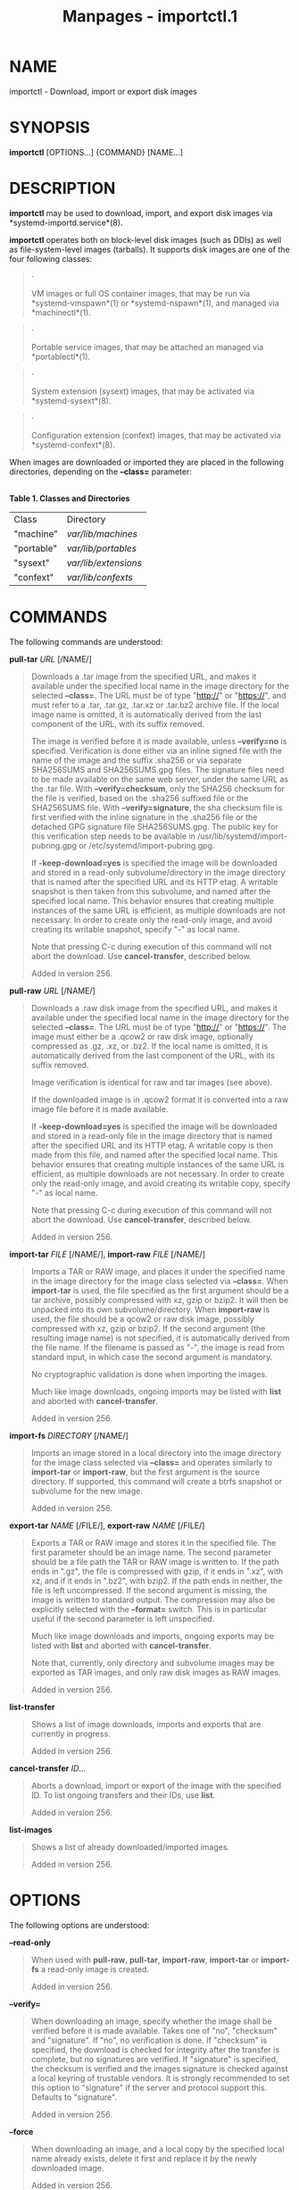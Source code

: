 #+TITLE: Manpages - importctl.1
* NAME
importctl - Download, import or export disk images

* SYNOPSIS
*importctl* [OPTIONS...] {COMMAND} [NAME...]

* DESCRIPTION
*importctl* may be used to download, import, and export disk images via
*systemd-importd.service*(8).

*importctl* operates both on block-level disk images (such as DDIs) as
well as file-system-level images (tarballs). It supports disk images are
one of the four following classes:

#+begin_quote
·

VM images or full OS container images, that may be run via
*systemd-vmspawn*(1) or *systemd-nspawn*(1), and managed via
*machinectl*(1).

#+end_quote

#+begin_quote
·

Portable service images, that may be attached an managed via
*portablectl*(1).

#+end_quote

#+begin_quote
·

System extension (sysext) images, that may be activated via
*systemd-sysext*(8).

#+end_quote

#+begin_quote
·

Configuration extension (confext) images, that may be activated via
*systemd-confext*(8).

#+end_quote

When images are downloaded or imported they are placed in the following
directories, depending on the *--class=* parameter:

\\
*Table 1. Classes and Directories*

| Class      | Directory            |
| "machine"  | /var/lib/machines/   |
| "portable" | /var/lib/portables/  |
| "sysext"   | /var/lib/extensions/ |
| "confext"  | /var/lib/confexts/   |

* COMMANDS
The following commands are understood:

*pull-tar* /URL/ [/NAME/]

#+begin_quote
Downloads a .tar image from the specified URL, and makes it available
under the specified local name in the image directory for the selected
*--class=*. The URL must be of type "http://" or "https://", and must
refer to a .tar, .tar.gz, .tar.xz or .tar.bz2 archive file. If the local
image name is omitted, it is automatically derived from the last
component of the URL, with its suffix removed.

The image is verified before it is made available, unless *--verify=no*
is specified. Verification is done either via an inline signed file with
the name of the image and the suffix .sha256 or via separate SHA256SUMS
and SHA256SUMS.gpg files. The signature files need to be made available
on the same web server, under the same URL as the .tar file. With
*--verify=checksum*, only the SHA256 checksum for the file is verified,
based on the .sha256 suffixed file or the SHA256SUMS file. With
*--verify=signature*, the sha checksum file is first verified with the
inline signature in the .sha256 file or the detached GPG signature file
SHA256SUMS.gpg. The public key for this verification step needs to be
available in /usr/lib/systemd/import-pubring.gpg or
/etc/systemd/import-pubring.gpg.

If *-keep-download=yes* is specified the image will be downloaded and
stored in a read-only subvolume/directory in the image directory that is
named after the specified URL and its HTTP etag. A writable snapshot is
then taken from this subvolume, and named after the specified local
name. This behavior ensures that creating multiple instances of the same
URL is efficient, as multiple downloads are not necessary. In order to
create only the read-only image, and avoid creating its writable
snapshot, specify "-" as local name.

Note that pressing C-c during execution of this command will not abort
the download. Use *cancel-transfer*, described below.

Added in version 256.

#+end_quote

*pull-raw* /URL/ [/NAME/]

#+begin_quote
Downloads a .raw disk image from the specified URL, and makes it
available under the specified local name in the image directory for the
selected *--class=*. The URL must be of type "http://" or "https://".
The image must either be a .qcow2 or raw disk image, optionally
compressed as .gz, .xz, or .bz2. If the local name is omitted, it is
automatically derived from the last component of the URL, with its
suffix removed.

Image verification is identical for raw and tar images (see above).

If the downloaded image is in .qcow2 format it is converted into a raw
image file before it is made available.

If *-keep-download=yes* is specified the image will be downloaded and
stored in a read-only file in the image directory that is named after
the specified URL and its HTTP etag. A writable copy is then made from
this file, and named after the specified local name. This behavior
ensures that creating multiple instances of the same URL is efficient,
as multiple downloads are not necessary. In order to create only the
read-only image, and avoid creating its writable copy, specify "-" as
local name.

Note that pressing C-c during execution of this command will not abort
the download. Use *cancel-transfer*, described below.

Added in version 256.

#+end_quote

*import-tar* /FILE/ [/NAME/], *import-raw* /FILE/ [/NAME/]

#+begin_quote
Imports a TAR or RAW image, and places it under the specified name in
the image directory for the image class selected via *--class=*. When
*import-tar* is used, the file specified as the first argument should be
a tar archive, possibly compressed with xz, gzip or bzip2. It will then
be unpacked into its own subvolume/directory. When *import-raw* is used,
the file should be a qcow2 or raw disk image, possibly compressed with
xz, gzip or bzip2. If the second argument (the resulting image name) is
not specified, it is automatically derived from the file name. If the
filename is passed as "-", the image is read from standard input, in
which case the second argument is mandatory.

No cryptographic validation is done when importing the images.

Much like image downloads, ongoing imports may be listed with *list* and
aborted with *cancel-transfer*.

Added in version 256.

#+end_quote

*import-fs* /DIRECTORY/ [/NAME/]

#+begin_quote
Imports an image stored in a local directory into the image directory
for the image class selected via *--class=* and operates similarly to
*import-tar* or *import-raw*, but the first argument is the source
directory. If supported, this command will create a btrfs snapshot or
subvolume for the new image.

Added in version 256.

#+end_quote

*export-tar* /NAME/ [/FILE/], *export-raw* /NAME/ [/FILE/]

#+begin_quote
Exports a TAR or RAW image and stores it in the specified file. The
first parameter should be an image name. The second parameter should be
a file path the TAR or RAW image is written to. If the path ends in
".gz", the file is compressed with gzip, if it ends in ".xz", with xz,
and if it ends in ".bz2", with bzip2. If the path ends in neither, the
file is left uncompressed. If the second argument is missing, the image
is written to standard output. The compression may also be explicitly
selected with the *--format=* switch. This is in particular useful if
the second parameter is left unspecified.

Much like image downloads and imports, ongoing exports may be listed
with *list* and aborted with *cancel-transfer*.

Note that, currently, only directory and subvolume images may be
exported as TAR images, and only raw disk images as RAW images.

Added in version 256.

#+end_quote

*list-transfer*

#+begin_quote
Shows a list of image downloads, imports and exports that are currently
in progress.

Added in version 256.

#+end_quote

*cancel-transfer* /ID/...

#+begin_quote
Aborts a download, import or export of the image with the specified ID.
To list ongoing transfers and their IDs, use *list*.

Added in version 256.

#+end_quote

*list-images*

#+begin_quote
Shows a list of already downloaded/imported images.

Added in version 256.

#+end_quote

* OPTIONS
The following options are understood:

*--read-only*

#+begin_quote
When used with *pull-raw*, *pull-tar*, *import-raw*, *import-tar* or
*import-fs* a read-only image is created.

Added in version 256.

#+end_quote

*--verify=*

#+begin_quote
When downloading an image, specify whether the image shall be verified
before it is made available. Takes one of "no", "checksum" and
"signature". If "no", no verification is done. If "checksum" is
specified, the download is checked for integrity after the transfer is
complete, but no signatures are verified. If "signature" is specified,
the checksum is verified and the images signature is checked against a
local keyring of trustable vendors. It is strongly recommended to set
this option to "signature" if the server and protocol support this.
Defaults to "signature".

Added in version 256.

#+end_quote

*--force*

#+begin_quote
When downloading an image, and a local copy by the specified local name
already exists, delete it first and replace it by the newly downloaded
image.

Added in version 256.

#+end_quote

*--format=*

#+begin_quote
When used with the *export-tar* or *export-raw* commands, specifies the
compression format to use for the resulting file. Takes one of
"uncompressed", "xz", "gzip", "bzip2". By default, the format is
determined automatically from the output image file name passed.

Added in version 256.

#+end_quote

*-q*, *--quiet*

#+begin_quote
Suppresses additional informational output while running.

Added in version 256.

#+end_quote

*-H*, *--host=*

#+begin_quote
Execute the operation remotely. Specify a hostname, or a username and
hostname separated by "@", to connect to. The hostname may optionally be
suffixed by a port ssh is listening on, separated by ":", and then a
container name, separated by "/", which connects directly to a specific
container on the specified host. This will use SSH to talk to the remote
machine manager instance. Container names may be enumerated with
*machinectl -H */HOST/. Put IPv6 addresses in brackets.

#+end_quote

*-M*, *--machine=*

#+begin_quote
Connect to *systemd-import.service*(8) running in a local container, to
perform the specified operation within the container.

Added in version 256.

#+end_quote

*--class=*, *-m*, *-P*, *-S*, *-C*

#+begin_quote
Selects the image class for the downloaded images. This primarily
selects the directory to download into. The *--class=* switch takes
"machine", "portable", "sysext" or "confext" as argument. The short
options *-m*, *-P*, *-S*, *-C* are shortcuts for *--class=machine*,
*--class=portable*, *--class=sysext*, *--class=confext*.

Note that *--keep-download=* defaults to true for *--class=machine* and
false otherwise, see below.

Added in version 256.

#+end_quote

*--keep-download=*, *-N*

#+begin_quote
Takes a boolean argument. When specified with *pull-raw* or *pull-tar*,
selects whether to download directly into the specified local image
name, or whether to download into a read-only copy first of which to
make a writable copy after the download is completed. Defaults to true
for *--class=machine*, false otherwise.

The *-N* switch is a shortcut for *--keep-download=no*.

Added in version 256.

#+end_quote

*--json=*/MODE/

#+begin_quote
Shows output formatted as JSON. Expects one of "short" (for the shortest
possible output without any redundant whitespace or line breaks),
"pretty" (for a pretty version of the same, with indentation and line
breaks) or "off" (to turn off JSON output, the default).

#+end_quote

*-j*

#+begin_quote
Equivalent to *--json=pretty* if running on a terminal, and
*--json=short* otherwise.

#+end_quote

*--no-pager*

#+begin_quote
Do not pipe output into a pager.

#+end_quote

*--no-legend*

#+begin_quote
Do not print the legend, i.e. column headers and the footer with hints.

#+end_quote

*--no-ask-password*

#+begin_quote
Do not query the user for authentication for privileged operations.

#+end_quote

*-h*, *--help*

#+begin_quote
Print a short help text and exit.

#+end_quote

*--version*

#+begin_quote
Print a short version string and exit.

#+end_quote

* EXAMPLES
*Example 1. Download an Ubuntu TAR image and open a shell in it*

#+begin_quote
#+begin_example
# importctl pull-tar -mN https://cloud-images.ubuntu.com/jammy/current/jammy-server-cloudimg-amd64-root.tar.xz
# systemd-nspawn -M jammy-server-cloudimg-amd64-root
#+end_example

#+end_quote

This downloads and verifies the specified .tar image, and then uses
*systemd-nspawn*(1) to open a shell in it.

*Example 2. Download an Ubuntu RAW image, set a root password in it,
start it as a service*

#+begin_quote
#+begin_example
# importctl pull-raw -mN \
      https://cloud-images.ubuntu.com/jammy/current/jammy-server-cloudimg-amd64-disk-kvm.img \
      jammy
# systemd-firstboot --image=/var/lib/machines/jammy.raw --prompt-root-password --force
# machinectl start jammy
# machinectl login jammy
#+end_example

#+end_quote

This downloads the specified .raw image and makes it available under the
local name "jammy". Then, a root password is set with
*systemd-firstboot*(1). Afterwards the machine is started as system
service. With the last command a login prompt into the container is
requested.

*Example 3. Exports a container image as tar file*

#+begin_quote
#+begin_example
# importctl export-tar -m fedora myfedora.tar.xz
#+end_example

#+end_quote

Exports the container "fedora" as an xz-compressed tar file
myfedora.tar.xz into the current directory.

* EXIT STATUS
On success, 0 is returned, a non-zero failure code otherwise.

* ENVIRONMENT
/$SYSTEMD_LOG_LEVEL/

#+begin_quote
The maximum log level of emitted messages (messages with a higher log
level, i.e. less important ones, will be suppressed). Takes a
comma-separated list of values. A value may be either one of (in order
of decreasing importance) *emerg*, *alert*, *crit*, *err*, *warning*,
*notice*, *info*, *debug*, or an integer in the range 0...7. See
*syslog*(3) for more information. Each value may optionally be prefixed
with one of *console*, *syslog*, *kmsg* or *journal* followed by a colon
to set the maximum log level for that specific log target (e.g.
*SYSTEMD_LOG_LEVEL=debug,console:info* specifies to log at debug level
except when logging to the console which should be at info level). Note
that the global maximum log level takes priority over any per target
maximum log levels.

#+end_quote

/$SYSTEMD_LOG_COLOR/

#+begin_quote
A boolean. If true, messages written to the tty will be colored
according to priority.

This setting is only useful when messages are written directly to the
terminal, because *journalctl*(1) and other tools that display logs will
color messages based on the log level on their own.

#+end_quote

/$SYSTEMD_LOG_TIME/

#+begin_quote
A boolean. If true, console log messages will be prefixed with a
timestamp.

This setting is only useful when messages are written directly to the
terminal or a file, because *journalctl*(1) and other tools that display
logs will attach timestamps based on the entry metadata on their own.

#+end_quote

/$SYSTEMD_LOG_LOCATION/

#+begin_quote
A boolean. If true, messages will be prefixed with a filename and line
number in the source code where the message originates.

Note that the log location is often attached as metadata to journal
entries anyway. Including it directly in the message text can
nevertheless be convenient when debugging programs.

#+end_quote

/$SYSTEMD_LOG_TID/

#+begin_quote
A boolean. If true, messages will be prefixed with the current numerical
thread ID (TID).

Note that the this information is attached as metadata to journal
entries anyway. Including it directly in the message text can
nevertheless be convenient when debugging programs.

#+end_quote

/$SYSTEMD_LOG_TARGET/

#+begin_quote
The destination for log messages. One of *console* (log to the attached
tty), *console-prefixed* (log to the attached tty but with prefixes
encoding the log level and "facility", see *syslog*(3), *kmsg* (log to
the kernel circular log buffer), *journal* (log to the journal),
*journal-or-kmsg* (log to the journal if available, and to kmsg
otherwise), *auto* (determine the appropriate log target automatically,
the default), *null* (disable log output).

#+end_quote

/$SYSTEMD_LOG_RATELIMIT_KMSG/

#+begin_quote
Whether to ratelimit kmsg or not. Takes a boolean. Defaults to "true".
If disabled, systemd will not ratelimit messages written to kmsg.

#+end_quote

/$SYSTEMD_PAGER/

#+begin_quote
Pager to use when *--no-pager* is not given; overrides /$PAGER/. If
neither /$SYSTEMD_PAGER/ nor /$PAGER/ are set, a set of well-known pager
implementations are tried in turn, including *less*(1) and *more*(1),
until one is found. If no pager implementation is discovered no pager is
invoked. Setting this environment variable to an empty string or the
value "cat" is equivalent to passing *--no-pager*.

Note: if /$SYSTEMD_PAGERSECURE/ is not set, /$SYSTEMD_PAGER/ (as well as
/$PAGER/) will be silently ignored.

#+end_quote

/$SYSTEMD_LESS/

#+begin_quote
Override the options passed to *less* (by default "FRSXMK").

Users might want to change two options in particular:

*K*

#+begin_quote
This option instructs the pager to exit immediately when Ctrl+C is
pressed. To allow *less* to handle Ctrl+C itself to switch back to the
pager command prompt, unset this option.

If the value of /$SYSTEMD_LESS/ does not include "K", and the pager that
is invoked is *less*, Ctrl+C will be ignored by the executable, and
needs to be handled by the pager.

#+end_quote

*X*

#+begin_quote
This option instructs the pager to not send termcap initialization and
deinitialization strings to the terminal. It is set by default to allow
command output to remain visible in the terminal even after the pager
exits. Nevertheless, this prevents some pager functionality from
working, in particular paged output cannot be scrolled with the mouse.

#+end_quote

Note that setting the regular /$LESS/ environment variable has no effect
for *less* invocations by systemd tools.

See *less*(1) for more discussion.

#+end_quote

/$SYSTEMD_LESSCHARSET/

#+begin_quote
Override the charset passed to *less* (by default "utf-8", if the
invoking terminal is determined to be UTF-8 compatible).

Note that setting the regular /$LESSCHARSET/ environment variable has no
effect for *less* invocations by systemd tools.

#+end_quote

/$SYSTEMD_PAGERSECURE/

#+begin_quote
Takes a boolean argument. When true, the "secure" mode of the pager is
enabled; if false, disabled. If /$SYSTEMD_PAGERSECURE/ is not set at
all, secure mode is enabled if the effective UID is not the same as the
owner of the login session, see *geteuid*(2) and
*sd_pid_get_owner_uid*(3). In secure mode, *LESSSECURE=1* will be set
when invoking the pager, and the pager shall disable commands that open
or create new files or start new subprocesses. When
/$SYSTEMD_PAGERSECURE/ is not set at all, pagers which are not known to
implement secure mode will not be used. (Currently only *less*(1)
implements secure mode.)

Note: when commands are invoked with elevated privileges, for example
under *sudo*(8) or *pkexec*(1), care must be taken to ensure that
unintended interactive features are not enabled. "Secure" mode for the
pager may be enabled automatically as describe above. Setting
/SYSTEMD_PAGERSECURE=0/ or not removing it from the inherited
environment allows the user to invoke arbitrary commands. Note that if
the /$SYSTEMD_PAGER/ or /$PAGER/ variables are to be honoured,
/$SYSTEMD_PAGERSECURE/ must be set too. It might be reasonable to
completely disable the pager using *--no-pager* instead.

#+end_quote

/$SYSTEMD_COLORS/

#+begin_quote
Takes a boolean argument. When true, *systemd* and related utilities
will use colors in their output, otherwise the output will be
monochrome. Additionally, the variable can take one of the following
special values: "16", "256" to restrict the use of colors to the base 16
or 256 ANSI colors, respectively. This can be specified to override the
automatic decision based on /$TERM/ and what the console is connected
to.

#+end_quote

/$SYSTEMD_URLIFY/

#+begin_quote
The value must be a boolean. Controls whether clickable links should be
generated in the output for terminal emulators supporting this. This can
be specified to override the decision that *systemd* makes based on
/$TERM/ and other conditions.

#+end_quote

* SEE ALSO
*systemd*(1), *systemd-importd.service*(8), *systemd-nspawn*(1),
*systemd-vmspawn*(1), *machinectl*(1), *portablectl*(1),
*systemd-sysext*(8), *systemd-confext*(8), *tar*(1), *xz*(1), *gzip*(1),
*bzip2*(1)
